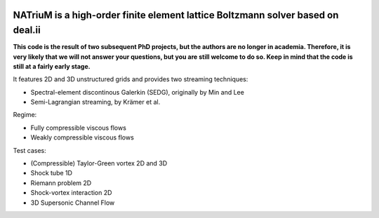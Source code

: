 
.. image:: https://github.com/lettucecfd/NATriuM/blob/compressible/.NATriuM_logo.png 
   :align: center
   
NATriuM is a high-order finite element lattice Boltzmann solver based on deal.ii
----------------------------------------------------------------------

**This code is the result of two subsequent PhD projects, but the authors are no longer in academia. Therefore, it is very likely that we will not answer your questions, but you are still welcome to do so. Keep in mind that the code is still at a fairly early stage.**



It features 2D and 3D unstructured grids and provides two streaming techniques:

* Spectral-element discontinous Galerkin (SEDG), originally by Min and Lee
* Semi-Lagrangian streaming, by Krämer et al.

Regime: 

* Fully compressible viscous flows
* Weakly compressible viscous flows

Test cases:

* (Compressible) Taylor-Green vortex 2D and 3D
* Shock tube 1D
* Riemann problem 2D
* Shock-vortex interaction 2D
* 3D Supersonic Channel Flow



